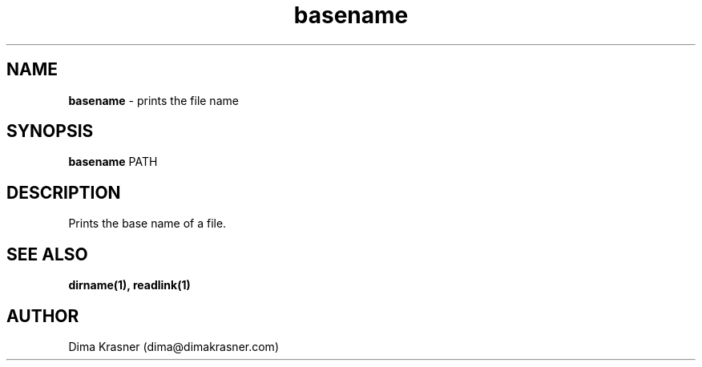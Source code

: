 .TH basename 1
.SH NAME
.B basename
\- prints the file name
.SH SYNOPSIS
.B basename
PATH
.SH DESCRIPTION
Prints the base name of a file.
.SH "SEE ALSO"
.B dirname(1), readlink(1)
.SH AUTHOR
Dima Krasner (dima@dimakrasner.com)
